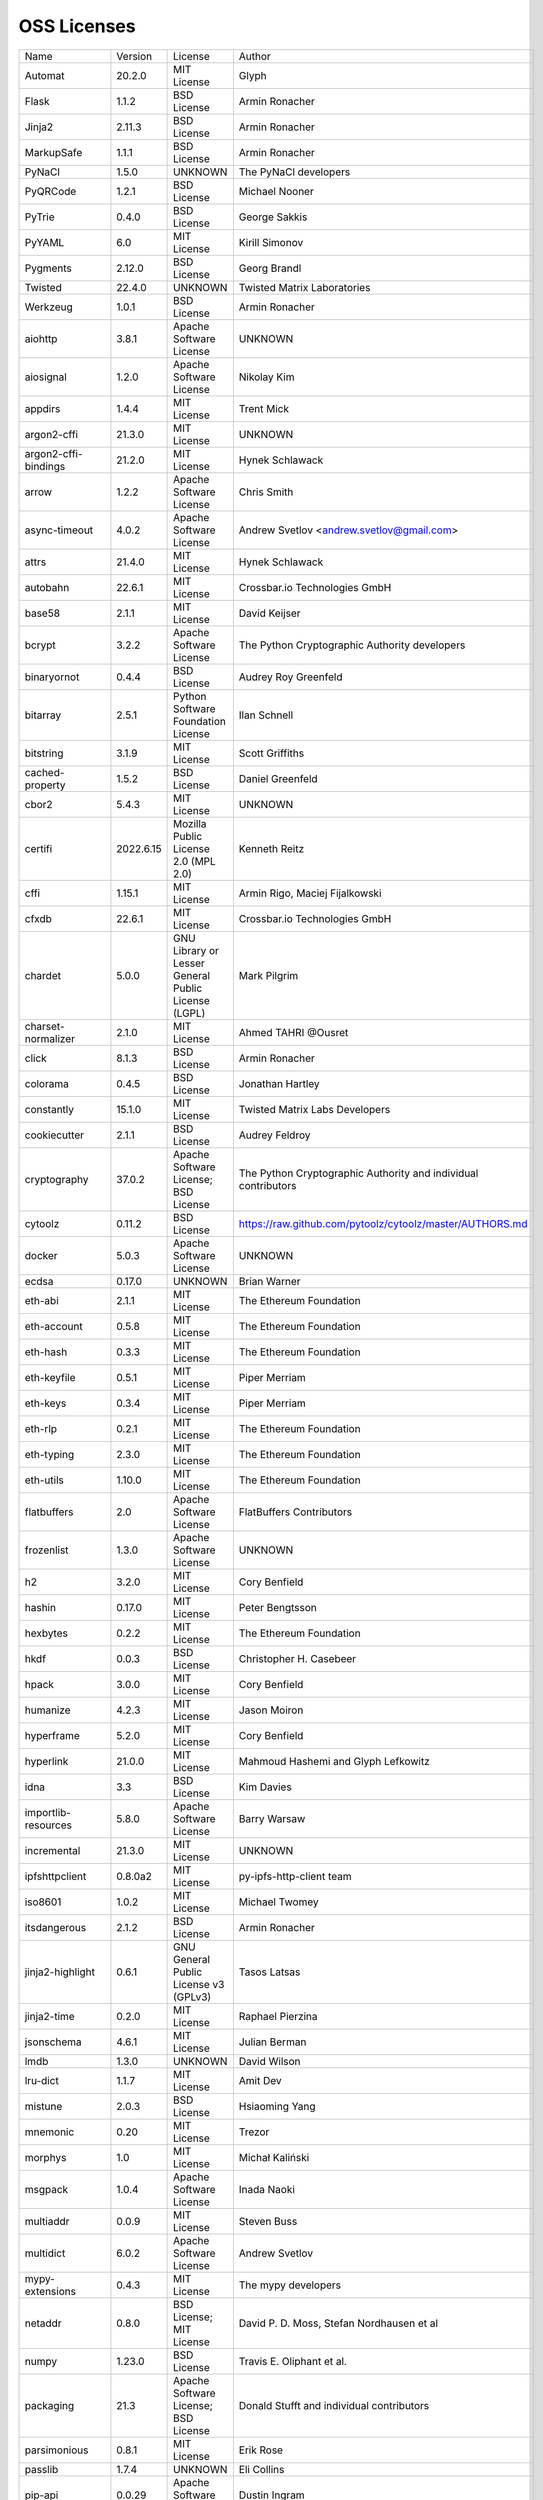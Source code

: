 OSS Licenses
============

+----------------------+-----------+-----------------------------------------------------------------------------------------------------+----------------------------------------------------------------+
| Name                 | Version   | License                                                                                             | Author                                                         |
+----------------------+-----------+-----------------------------------------------------------------------------------------------------+----------------------------------------------------------------+
| Automat              | 20.2.0    | MIT License                                                                                         | Glyph                                                          |
+----------------------+-----------+-----------------------------------------------------------------------------------------------------+----------------------------------------------------------------+
| Flask                | 1.1.2     | BSD License                                                                                         | Armin Ronacher                                                 |
+----------------------+-----------+-----------------------------------------------------------------------------------------------------+----------------------------------------------------------------+
| Jinja2               | 2.11.3    | BSD License                                                                                         | Armin Ronacher                                                 |
+----------------------+-----------+-----------------------------------------------------------------------------------------------------+----------------------------------------------------------------+
| MarkupSafe           | 1.1.1     | BSD License                                                                                         | Armin Ronacher                                                 |
+----------------------+-----------+-----------------------------------------------------------------------------------------------------+----------------------------------------------------------------+
| PyNaCl               | 1.5.0     | UNKNOWN                                                                                             | The PyNaCl developers                                          |
+----------------------+-----------+-----------------------------------------------------------------------------------------------------+----------------------------------------------------------------+
| PyQRCode             | 1.2.1     | BSD License                                                                                         | Michael Nooner                                                 |
+----------------------+-----------+-----------------------------------------------------------------------------------------------------+----------------------------------------------------------------+
| PyTrie               | 0.4.0     | BSD License                                                                                         | George Sakkis                                                  |
+----------------------+-----------+-----------------------------------------------------------------------------------------------------+----------------------------------------------------------------+
| PyYAML               | 6.0       | MIT License                                                                                         | Kirill Simonov                                                 |
+----------------------+-----------+-----------------------------------------------------------------------------------------------------+----------------------------------------------------------------+
| Pygments             | 2.12.0    | BSD License                                                                                         | Georg Brandl                                                   |
+----------------------+-----------+-----------------------------------------------------------------------------------------------------+----------------------------------------------------------------+
| Twisted              | 22.4.0    | UNKNOWN                                                                                             | Twisted Matrix Laboratories                                    |
+----------------------+-----------+-----------------------------------------------------------------------------------------------------+----------------------------------------------------------------+
| Werkzeug             | 1.0.1     | BSD License                                                                                         | Armin Ronacher                                                 |
+----------------------+-----------+-----------------------------------------------------------------------------------------------------+----------------------------------------------------------------+
| aiohttp              | 3.8.1     | Apache Software License                                                                             | UNKNOWN                                                        |
+----------------------+-----------+-----------------------------------------------------------------------------------------------------+----------------------------------------------------------------+
| aiosignal            | 1.2.0     | Apache Software License                                                                             | Nikolay Kim                                                    |
+----------------------+-----------+-----------------------------------------------------------------------------------------------------+----------------------------------------------------------------+
| appdirs              | 1.4.4     | MIT License                                                                                         | Trent Mick                                                     |
+----------------------+-----------+-----------------------------------------------------------------------------------------------------+----------------------------------------------------------------+
| argon2-cffi          | 21.3.0    | MIT License                                                                                         | UNKNOWN                                                        |
+----------------------+-----------+-----------------------------------------------------------------------------------------------------+----------------------------------------------------------------+
| argon2-cffi-bindings | 21.2.0    | MIT License                                                                                         | Hynek Schlawack                                                |
+----------------------+-----------+-----------------------------------------------------------------------------------------------------+----------------------------------------------------------------+
| arrow                | 1.2.2     | Apache Software License                                                                             | Chris Smith                                                    |
+----------------------+-----------+-----------------------------------------------------------------------------------------------------+----------------------------------------------------------------+
| async-timeout        | 4.0.2     | Apache Software License                                                                             | Andrew Svetlov <andrew.svetlov@gmail.com>                      |
+----------------------+-----------+-----------------------------------------------------------------------------------------------------+----------------------------------------------------------------+
| attrs                | 21.4.0    | MIT License                                                                                         | Hynek Schlawack                                                |
+----------------------+-----------+-----------------------------------------------------------------------------------------------------+----------------------------------------------------------------+
| autobahn             | 22.6.1    | MIT License                                                                                         | Crossbar.io Technologies GmbH                                  |
+----------------------+-----------+-----------------------------------------------------------------------------------------------------+----------------------------------------------------------------+
| base58               | 2.1.1     | MIT License                                                                                         | David Keijser                                                  |
+----------------------+-----------+-----------------------------------------------------------------------------------------------------+----------------------------------------------------------------+
| bcrypt               | 3.2.2     | Apache Software License                                                                             | The Python Cryptographic Authority developers                  |
+----------------------+-----------+-----------------------------------------------------------------------------------------------------+----------------------------------------------------------------+
| binaryornot          | 0.4.4     | BSD License                                                                                         | Audrey Roy Greenfeld                                           |
+----------------------+-----------+-----------------------------------------------------------------------------------------------------+----------------------------------------------------------------+
| bitarray             | 2.5.1     | Python Software Foundation License                                                                  | Ilan Schnell                                                   |
+----------------------+-----------+-----------------------------------------------------------------------------------------------------+----------------------------------------------------------------+
| bitstring            | 3.1.9     | MIT License                                                                                         | Scott Griffiths                                                |
+----------------------+-----------+-----------------------------------------------------------------------------------------------------+----------------------------------------------------------------+
| cached-property      | 1.5.2     | BSD License                                                                                         | Daniel Greenfeld                                               |
+----------------------+-----------+-----------------------------------------------------------------------------------------------------+----------------------------------------------------------------+
| cbor2                | 5.4.3     | MIT License                                                                                         | UNKNOWN                                                        |
+----------------------+-----------+-----------------------------------------------------------------------------------------------------+----------------------------------------------------------------+
| certifi              | 2022.6.15 | Mozilla Public License 2.0 (MPL 2.0)                                                                | Kenneth Reitz                                                  |
+----------------------+-----------+-----------------------------------------------------------------------------------------------------+----------------------------------------------------------------+
| cffi                 | 1.15.1    | MIT License                                                                                         | Armin Rigo, Maciej Fijalkowski                                 |
+----------------------+-----------+-----------------------------------------------------------------------------------------------------+----------------------------------------------------------------+
| cfxdb                | 22.6.1    | MIT License                                                                                         | Crossbar.io Technologies GmbH                                  |
+----------------------+-----------+-----------------------------------------------------------------------------------------------------+----------------------------------------------------------------+
| chardet              | 5.0.0     | GNU Library or Lesser General Public License (LGPL)                                                 | Mark Pilgrim                                                   |
+----------------------+-----------+-----------------------------------------------------------------------------------------------------+----------------------------------------------------------------+
| charset-normalizer   | 2.1.0     | MIT License                                                                                         | Ahmed TAHRI @Ousret                                            |
+----------------------+-----------+-----------------------------------------------------------------------------------------------------+----------------------------------------------------------------+
| click                | 8.1.3     | BSD License                                                                                         | Armin Ronacher                                                 |
+----------------------+-----------+-----------------------------------------------------------------------------------------------------+----------------------------------------------------------------+
| colorama             | 0.4.5     | BSD License                                                                                         | Jonathan Hartley                                               |
+----------------------+-----------+-----------------------------------------------------------------------------------------------------+----------------------------------------------------------------+
| constantly           | 15.1.0    | MIT License                                                                                         | Twisted Matrix Labs Developers                                 |
+----------------------+-----------+-----------------------------------------------------------------------------------------------------+----------------------------------------------------------------+
| cookiecutter         | 2.1.1     | BSD License                                                                                         | Audrey Feldroy                                                 |
+----------------------+-----------+-----------------------------------------------------------------------------------------------------+----------------------------------------------------------------+
| cryptography         | 37.0.2    | Apache Software License; BSD License                                                                | The Python Cryptographic Authority and individual contributors |
+----------------------+-----------+-----------------------------------------------------------------------------------------------------+----------------------------------------------------------------+
| cytoolz              | 0.11.2    | BSD License                                                                                         | https://raw.github.com/pytoolz/cytoolz/master/AUTHORS.md       |
+----------------------+-----------+-----------------------------------------------------------------------------------------------------+----------------------------------------------------------------+
| docker               | 5.0.3     | Apache Software License                                                                             | UNKNOWN                                                        |
+----------------------+-----------+-----------------------------------------------------------------------------------------------------+----------------------------------------------------------------+
| ecdsa                | 0.17.0    | UNKNOWN                                                                                             | Brian Warner                                                   |
+----------------------+-----------+-----------------------------------------------------------------------------------------------------+----------------------------------------------------------------+
| eth-abi              | 2.1.1     | MIT License                                                                                         | The Ethereum Foundation                                        |
+----------------------+-----------+-----------------------------------------------------------------------------------------------------+----------------------------------------------------------------+
| eth-account          | 0.5.8     | MIT License                                                                                         | The Ethereum Foundation                                        |
+----------------------+-----------+-----------------------------------------------------------------------------------------------------+----------------------------------------------------------------+
| eth-hash             | 0.3.3     | MIT License                                                                                         | The Ethereum Foundation                                        |
+----------------------+-----------+-----------------------------------------------------------------------------------------------------+----------------------------------------------------------------+
| eth-keyfile          | 0.5.1     | MIT License                                                                                         | Piper Merriam                                                  |
+----------------------+-----------+-----------------------------------------------------------------------------------------------------+----------------------------------------------------------------+
| eth-keys             | 0.3.4     | MIT License                                                                                         | Piper Merriam                                                  |
+----------------------+-----------+-----------------------------------------------------------------------------------------------------+----------------------------------------------------------------+
| eth-rlp              | 0.2.1     | MIT License                                                                                         | The Ethereum Foundation                                        |
+----------------------+-----------+-----------------------------------------------------------------------------------------------------+----------------------------------------------------------------+
| eth-typing           | 2.3.0     | MIT License                                                                                         | The Ethereum Foundation                                        |
+----------------------+-----------+-----------------------------------------------------------------------------------------------------+----------------------------------------------------------------+
| eth-utils            | 1.10.0    | MIT License                                                                                         | The Ethereum Foundation                                        |
+----------------------+-----------+-----------------------------------------------------------------------------------------------------+----------------------------------------------------------------+
| flatbuffers          | 2.0       | Apache Software License                                                                             | FlatBuffers Contributors                                       |
+----------------------+-----------+-----------------------------------------------------------------------------------------------------+----------------------------------------------------------------+
| frozenlist           | 1.3.0     | Apache Software License                                                                             | UNKNOWN                                                        |
+----------------------+-----------+-----------------------------------------------------------------------------------------------------+----------------------------------------------------------------+
| h2                   | 3.2.0     | MIT License                                                                                         | Cory Benfield                                                  |
+----------------------+-----------+-----------------------------------------------------------------------------------------------------+----------------------------------------------------------------+
| hashin               | 0.17.0    | MIT License                                                                                         | Peter Bengtsson                                                |
+----------------------+-----------+-----------------------------------------------------------------------------------------------------+----------------------------------------------------------------+
| hexbytes             | 0.2.2     | MIT License                                                                                         | The Ethereum Foundation                                        |
+----------------------+-----------+-----------------------------------------------------------------------------------------------------+----------------------------------------------------------------+
| hkdf                 | 0.0.3     | BSD License                                                                                         | Christopher H. Casebeer                                        |
+----------------------+-----------+-----------------------------------------------------------------------------------------------------+----------------------------------------------------------------+
| hpack                | 3.0.0     | MIT License                                                                                         | Cory Benfield                                                  |
+----------------------+-----------+-----------------------------------------------------------------------------------------------------+----------------------------------------------------------------+
| humanize             | 4.2.3     | MIT License                                                                                         | Jason Moiron                                                   |
+----------------------+-----------+-----------------------------------------------------------------------------------------------------+----------------------------------------------------------------+
| hyperframe           | 5.2.0     | MIT License                                                                                         | Cory Benfield                                                  |
+----------------------+-----------+-----------------------------------------------------------------------------------------------------+----------------------------------------------------------------+
| hyperlink            | 21.0.0    | MIT License                                                                                         | Mahmoud Hashemi and Glyph Lefkowitz                            |
+----------------------+-----------+-----------------------------------------------------------------------------------------------------+----------------------------------------------------------------+
| idna                 | 3.3       | BSD License                                                                                         | Kim Davies                                                     |
+----------------------+-----------+-----------------------------------------------------------------------------------------------------+----------------------------------------------------------------+
| importlib-resources  | 5.8.0     | Apache Software License                                                                             | Barry Warsaw                                                   |
+----------------------+-----------+-----------------------------------------------------------------------------------------------------+----------------------------------------------------------------+
| incremental          | 21.3.0    | MIT License                                                                                         | UNKNOWN                                                        |
+----------------------+-----------+-----------------------------------------------------------------------------------------------------+----------------------------------------------------------------+
| ipfshttpclient       | 0.8.0a2   | MIT License                                                                                         | py-ipfs-http-client team                                       |
+----------------------+-----------+-----------------------------------------------------------------------------------------------------+----------------------------------------------------------------+
| iso8601              | 1.0.2     | MIT License                                                                                         | Michael Twomey                                                 |
+----------------------+-----------+-----------------------------------------------------------------------------------------------------+----------------------------------------------------------------+
| itsdangerous         | 2.1.2     | BSD License                                                                                         | Armin Ronacher                                                 |
+----------------------+-----------+-----------------------------------------------------------------------------------------------------+----------------------------------------------------------------+
| jinja2-highlight     | 0.6.1     | GNU General Public License v3 (GPLv3)                                                               | Tasos Latsas                                                   |
+----------------------+-----------+-----------------------------------------------------------------------------------------------------+----------------------------------------------------------------+
| jinja2-time          | 0.2.0     | MIT License                                                                                         | Raphael Pierzina                                               |
+----------------------+-----------+-----------------------------------------------------------------------------------------------------+----------------------------------------------------------------+
| jsonschema           | 4.6.1     | MIT License                                                                                         | Julian Berman                                                  |
+----------------------+-----------+-----------------------------------------------------------------------------------------------------+----------------------------------------------------------------+
| lmdb                 | 1.3.0     | UNKNOWN                                                                                             | David Wilson                                                   |
+----------------------+-----------+-----------------------------------------------------------------------------------------------------+----------------------------------------------------------------+
| lru-dict             | 1.1.7     | MIT License                                                                                         | Amit Dev                                                       |
+----------------------+-----------+-----------------------------------------------------------------------------------------------------+----------------------------------------------------------------+
| mistune              | 2.0.3     | BSD License                                                                                         | Hsiaoming Yang                                                 |
+----------------------+-----------+-----------------------------------------------------------------------------------------------------+----------------------------------------------------------------+
| mnemonic             | 0.20      | MIT License                                                                                         | Trezor                                                         |
+----------------------+-----------+-----------------------------------------------------------------------------------------------------+----------------------------------------------------------------+
| morphys              | 1.0       | MIT License                                                                                         | Michał Kaliński                                                |
+----------------------+-----------+-----------------------------------------------------------------------------------------------------+----------------------------------------------------------------+
| msgpack              | 1.0.4     | Apache Software License                                                                             | Inada Naoki                                                    |
+----------------------+-----------+-----------------------------------------------------------------------------------------------------+----------------------------------------------------------------+
| multiaddr            | 0.0.9     | MIT License                                                                                         | Steven Buss                                                    |
+----------------------+-----------+-----------------------------------------------------------------------------------------------------+----------------------------------------------------------------+
| multidict            | 6.0.2     | Apache Software License                                                                             | Andrew Svetlov                                                 |
+----------------------+-----------+-----------------------------------------------------------------------------------------------------+----------------------------------------------------------------+
| mypy-extensions      | 0.4.3     | MIT License                                                                                         | The mypy developers                                            |
+----------------------+-----------+-----------------------------------------------------------------------------------------------------+----------------------------------------------------------------+
| netaddr              | 0.8.0     | BSD License; MIT License                                                                            | David P. D. Moss, Stefan Nordhausen et al                      |
+----------------------+-----------+-----------------------------------------------------------------------------------------------------+----------------------------------------------------------------+
| numpy                | 1.23.0    | BSD License                                                                                         | Travis E. Oliphant et al.                                      |
+----------------------+-----------+-----------------------------------------------------------------------------------------------------+----------------------------------------------------------------+
| packaging            | 21.3      | Apache Software License; BSD License                                                                | Donald Stufft and individual contributors                      |
+----------------------+-----------+-----------------------------------------------------------------------------------------------------+----------------------------------------------------------------+
| parsimonious         | 0.8.1     | MIT License                                                                                         | Erik Rose                                                      |
+----------------------+-----------+-----------------------------------------------------------------------------------------------------+----------------------------------------------------------------+
| passlib              | 1.7.4     | UNKNOWN                                                                                             | Eli Collins                                                    |
+----------------------+-----------+-----------------------------------------------------------------------------------------------------+----------------------------------------------------------------+
| pip-api              | 0.0.29    | Apache Software License                                                                             | Dustin Ingram                                                  |
+----------------------+-----------+-----------------------------------------------------------------------------------------------------+----------------------------------------------------------------+
| priority             | 1.3.0     | MIT License                                                                                         | Cory Benfield                                                  |
+----------------------+-----------+-----------------------------------------------------------------------------------------------------+----------------------------------------------------------------+
| prompt-toolkit       | 3.0.30    | BSD License                                                                                         | Jonathan Slenders                                              |
+----------------------+-----------+-----------------------------------------------------------------------------------------------------+----------------------------------------------------------------+
| protobuf             | 3.20.1    | UNKNOWN                                                                                             | UNKNOWN                                                        |
+----------------------+-----------+-----------------------------------------------------------------------------------------------------+----------------------------------------------------------------+
| psutil               | 5.9.1     | BSD License                                                                                         | Giampaolo Rodola                                               |
+----------------------+-----------+-----------------------------------------------------------------------------------------------------+----------------------------------------------------------------+
| py-cid               | 0.4.0     | MIT License                                                                                         | Dhruv Baldawa                                                  |
+----------------------+-----------+-----------------------------------------------------------------------------------------------------+----------------------------------------------------------------+
| py-ecc               | 5.2.0     | MIT License                                                                                         | Vitalik Buterin                                                |
+----------------------+-----------+-----------------------------------------------------------------------------------------------------+----------------------------------------------------------------+
| py-eth-sig-utils     | 0.4.0     | MIT License                                                                                         | Richard Meissner                                               |
+----------------------+-----------+-----------------------------------------------------------------------------------------------------+----------------------------------------------------------------+
| py-multibase         | 1.0.3     | MIT License                                                                                         | Dhruv Baldawa                                                  |
+----------------------+-----------+-----------------------------------------------------------------------------------------------------+----------------------------------------------------------------+
| py-multicodec        | 0.2.1     | MIT License                                                                                         | Dhruv Baldawa                                                  |
+----------------------+-----------+-----------------------------------------------------------------------------------------------------+----------------------------------------------------------------+
| py-multihash         | 2.1.0     | MIT License                                                                                         | Dhruv Baldawa                                                  |
+----------------------+-----------+-----------------------------------------------------------------------------------------------------+----------------------------------------------------------------+
| py-ubjson            | 0.16.1    | Apache Software License                                                                             | Iotic Labs Ltd                                                 |
+----------------------+-----------+-----------------------------------------------------------------------------------------------------+----------------------------------------------------------------+
| pyOpenSSL            | 22.0.0    | Apache Software License                                                                             | The pyOpenSSL developers                                       |
+----------------------+-----------+-----------------------------------------------------------------------------------------------------+----------------------------------------------------------------+
| pyasn1               | 0.4.8     | BSD License                                                                                         | Ilya Etingof                                                   |
+----------------------+-----------+-----------------------------------------------------------------------------------------------------+----------------------------------------------------------------+
| pyasn1-modules       | 0.2.8     | BSD License                                                                                         | Ilya Etingof                                                   |
+----------------------+-----------+-----------------------------------------------------------------------------------------------------+----------------------------------------------------------------+
| pycparser            | 2.21      | BSD License                                                                                         | Eli Bendersky                                                  |
+----------------------+-----------+-----------------------------------------------------------------------------------------------------+----------------------------------------------------------------+
| pycryptodome         | 3.15.0    | Apache Software License; BSD License; Public Domain                                                 | Helder Eijs                                                    |
+----------------------+-----------+-----------------------------------------------------------------------------------------------------+----------------------------------------------------------------+
| pyparsing            | 3.0.9     | MIT License                                                                                         | UNKNOWN                                                        |
+----------------------+-----------+-----------------------------------------------------------------------------------------------------+----------------------------------------------------------------+
| pyrsistent           | 0.18.1    | MIT License                                                                                         | Tobias Gustafsson                                              |
+----------------------+-----------+-----------------------------------------------------------------------------------------------------+----------------------------------------------------------------+
| python-baseconv      | 1.2.2     | Python Software Foundation License                                                                  | Drew Perttula, Guilherme Gondim, Simon Willison                |
+----------------------+-----------+-----------------------------------------------------------------------------------------------------+----------------------------------------------------------------+
| python-dateutil      | 2.8.2     | Apache Software License; BSD License                                                                | Gustavo Niemeyer                                               |
+----------------------+-----------+-----------------------------------------------------------------------------------------------------+----------------------------------------------------------------+
| python-slugify       | 6.1.2     | MIT License                                                                                         | Val Neekman                                                    |
+----------------------+-----------+-----------------------------------------------------------------------------------------------------+----------------------------------------------------------------+
| python-snappy        | 0.6.1     | BSD License                                                                                         | Andres Moreira                                                 |
+----------------------+-----------+-----------------------------------------------------------------------------------------------------+----------------------------------------------------------------+
| pytz                 | 2022.1    | MIT License                                                                                         | Stuart Bishop                                                  |
+----------------------+-----------+-----------------------------------------------------------------------------------------------------+----------------------------------------------------------------+
| qrcode               | 7.3.1     | BSD License                                                                                         | Lincoln Loop                                                   |
+----------------------+-----------+-----------------------------------------------------------------------------------------------------+----------------------------------------------------------------+
| requests             | 2.28.1    | Apache Software License                                                                             | Kenneth Reitz                                                  |
+----------------------+-----------+-----------------------------------------------------------------------------------------------------+----------------------------------------------------------------+
| rlp                  | 2.0.1     | MIT License                                                                                         | jnnk                                                           |
+----------------------+-----------+-----------------------------------------------------------------------------------------------------+----------------------------------------------------------------+
| sdnotify             | 0.3.2     | MIT License                                                                                         | Brett Bethke                                                   |
+----------------------+-----------+-----------------------------------------------------------------------------------------------------+----------------------------------------------------------------+
| service-identity     | 21.1.0    | MIT License                                                                                         | Hynek Schlawack                                                |
+----------------------+-----------+-----------------------------------------------------------------------------------------------------+----------------------------------------------------------------+
| setproctitle         | 1.2.3     | BSD License                                                                                         | Daniele Varrazzo                                               |
+----------------------+-----------+-----------------------------------------------------------------------------------------------------+----------------------------------------------------------------+
| six                  | 1.16.0    | MIT License                                                                                         | Benjamin Peterson                                              |
+----------------------+-----------+-----------------------------------------------------------------------------------------------------+----------------------------------------------------------------+
| sortedcontainers     | 2.4.0     | Apache Software License                                                                             | Grant Jenks                                                    |
+----------------------+-----------+-----------------------------------------------------------------------------------------------------+----------------------------------------------------------------+
| spake2               | 0.8       | MIT License                                                                                         | Brian Warner                                                   |
+----------------------+-----------+-----------------------------------------------------------------------------------------------------+----------------------------------------------------------------+
| stringcase           | 1.2.0     | UNKNOWN                                                                                             | Taka Okunishi                                                  |
+----------------------+-----------+-----------------------------------------------------------------------------------------------------+----------------------------------------------------------------+
| tabulate             | 0.8.10    | MIT License                                                                                         | Sergey Astanin                                                 |
+----------------------+-----------+-----------------------------------------------------------------------------------------------------+----------------------------------------------------------------+
| text-unidecode       | 1.3       | Artistic License; GNU General Public License (GPL); GNU General Public License v2 or later (GPLv2+) | Mikhail Korobov                                                |
+----------------------+-----------+-----------------------------------------------------------------------------------------------------+----------------------------------------------------------------+
| toolz                | 0.11.2    | BSD License                                                                                         | https://raw.github.com/pytoolz/toolz/master/AUTHORS.md         |
+----------------------+-----------+-----------------------------------------------------------------------------------------------------+----------------------------------------------------------------+
| treq                 | 22.2.0    | MIT License                                                                                         | David Reid                                                     |
+----------------------+-----------+-----------------------------------------------------------------------------------------------------+----------------------------------------------------------------+
| txaio                | 22.2.1    | MIT License                                                                                         | Crossbar.io Technologies GmbH                                  |
+----------------------+-----------+-----------------------------------------------------------------------------------------------------+----------------------------------------------------------------+
| txtorcon             | 22.0.0    | MIT License                                                                                         | meejah                                                         |
+----------------------+-----------+-----------------------------------------------------------------------------------------------------+----------------------------------------------------------------+
| typing-extensions    | 4.3.0     | Python Software Foundation License                                                                  | UNKNOWN                                                        |
+----------------------+-----------+-----------------------------------------------------------------------------------------------------+----------------------------------------------------------------+
| u-msgpack-python     | 2.7.1     | MIT License                                                                                         | vsergeev                                                       |
+----------------------+-----------+-----------------------------------------------------------------------------------------------------+----------------------------------------------------------------+
| ujson                | 5.4.0     | BSD License                                                                                         | Jonas Tarnstrom                                                |
+----------------------+-----------+-----------------------------------------------------------------------------------------------------+----------------------------------------------------------------+
| urllib3              | 1.26.9    | MIT License                                                                                         | Andrey Petrov                                                  |
+----------------------+-----------+-----------------------------------------------------------------------------------------------------+----------------------------------------------------------------+
| validate-email       | 1.3       | UNKNOWN                                                                                             | Syrus Akbary                                                   |
+----------------------+-----------+-----------------------------------------------------------------------------------------------------+----------------------------------------------------------------+
| varint               | 1.0.2     | MIT License                                                                                         | Peter Ruibal                                                   |
+----------------------+-----------+-----------------------------------------------------------------------------------------------------+----------------------------------------------------------------+
| vmprof               | 0.4.15    | MIT License                                                                                         | vmprof team                                                    |
+----------------------+-----------+-----------------------------------------------------------------------------------------------------+----------------------------------------------------------------+
| watchdog             | 2.1.9     | Apache Software License                                                                             | Yesudeep Mangalapilly                                          |
+----------------------+-----------+-----------------------------------------------------------------------------------------------------+----------------------------------------------------------------+
| wcwidth              | 0.2.5     | MIT License                                                                                         | Jeff Quast                                                     |
+----------------------+-----------+-----------------------------------------------------------------------------------------------------+----------------------------------------------------------------+
| web3                 | 5.29.2    | MIT License                                                                                         | Piper Merriam                                                  |
+----------------------+-----------+-----------------------------------------------------------------------------------------------------+----------------------------------------------------------------+
| websocket-client     | 1.3.3     | Apache Software License                                                                             | liris                                                          |
+----------------------+-----------+-----------------------------------------------------------------------------------------------------+----------------------------------------------------------------+
| websockets           | 9.1       | BSD License                                                                                         | Aymeric Augustin                                               |
+----------------------+-----------+-----------------------------------------------------------------------------------------------------+----------------------------------------------------------------+
| wsaccel              | 0.6.3     | UNKNOWN                                                                                             | UNKNOWN                                                        |
+----------------------+-----------+-----------------------------------------------------------------------------------------------------+----------------------------------------------------------------+
| xbr                  | 21.2.1    | Apache Software License                                                                             | Crossbar.io Technologies GmbH                                  |
+----------------------+-----------+-----------------------------------------------------------------------------------------------------+----------------------------------------------------------------+
| yapf                 | 0.29.0    | Apache Software License                                                                             | Bill Wendling                                                  |
+----------------------+-----------+-----------------------------------------------------------------------------------------------------+----------------------------------------------------------------+
| yarl                 | 1.7.2     | Apache Software License                                                                             | Andrew Svetlov                                                 |
+----------------------+-----------+-----------------------------------------------------------------------------------------------------+----------------------------------------------------------------+
| zipp                 | 3.8.0     | MIT License                                                                                         | Jason R. Coombs                                                |
+----------------------+-----------+-----------------------------------------------------------------------------------------------------+----------------------------------------------------------------+
| zlmdb                | 22.6.1    | MIT License                                                                                         | Crossbar.io Technologies GmbH                                  |
+----------------------+-----------+-----------------------------------------------------------------------------------------------------+----------------------------------------------------------------+
| zope.interface       | 5.4.0     | Zope Public License                                                                                 | Zope Foundation and Contributors                               |
+----------------------+-----------+-----------------------------------------------------------------------------------------------------+----------------------------------------------------------------+
